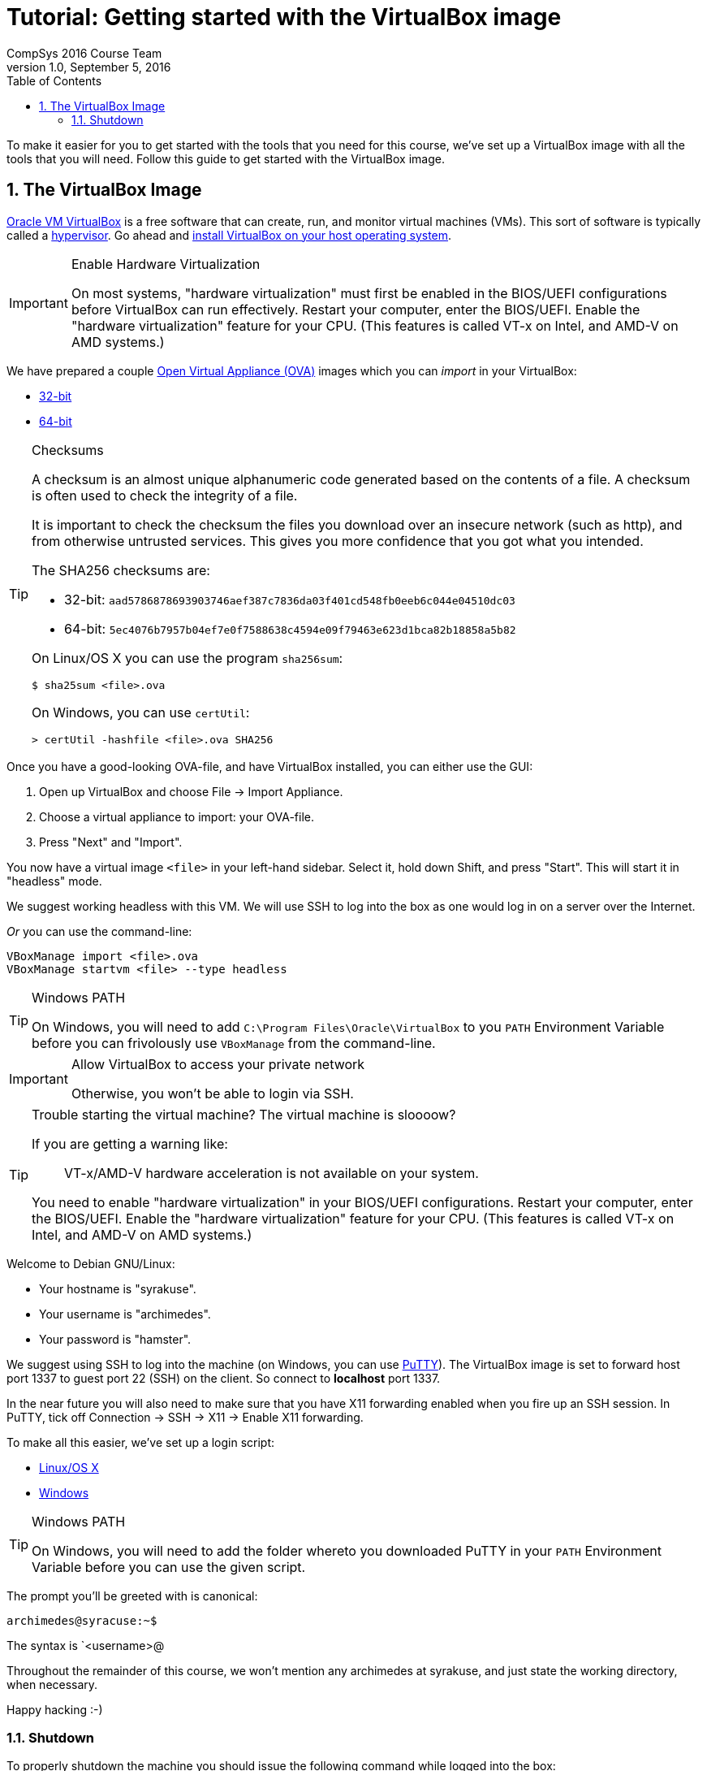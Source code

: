 = Tutorial: Getting started with the VirtualBox image
CompSys 2016 Course Team
v1.0, September 5, 2016
:doctype: article
:backend: html5
:docinfo:
:sectanchors:
:sectnums:
:toc:

To make it easier for you to get started with the tools that you need for this
course, we've set up a VirtualBox image with all the tools that you will need.
Follow this guide to get started with the VirtualBox image.

== The VirtualBox Image

https://www.virtualbox.org/[Oracle VM VirtualBox] is a free software that can
create, run, and monitor virtual machines (VMs). This sort of software is
typically called a https://en.wikipedia.org/wiki/Hypervisor[hypervisor]. Go
ahead and https://www.virtualbox.org/wiki/Downloads#VirtualBoxbinaries[install
VirtualBox on your host operating system].

[IMPORTANT]
.Enable Hardware Virtualization
====

On most systems, "hardware virtualization" must first be enabled in the
BIOS/UEFI configurations before VirtualBox can run effectively. Restart your
computer, enter the BIOS/UEFI. Enable the "hardware virtualization" feature for
your CPU. (This features is called VT-x on Intel, and AMD-V on AMD systems.)

====

We have prepared a couple
https://en.wikipedia.org/wiki/Open_Virtualization_Format[Open Virtual Appliance
(OVA)] images which you can _import_ in your VirtualBox:

* link:compsys16-debian-v1.0-32-bit.ova[32-bit]
* link:compsys16-debian-v1.0-64-bit.ova[64-bit]

[TIP]
.Checksums
====

A checksum is an almost unique alphanumeric code generated based on the
contents of a file. A checksum is often used to check the integrity of a file.

It is important to check the checksum the files you download over an insecure
network (such as http), and from otherwise untrusted services. This gives you
more confidence that you got what you intended.

The SHA256 checksums are:

* 32-bit: `aad5786878693903746aef387c7836da03f401cd548fb0eeb6c044e04510dc03`
* 64-bit: `5ec4076b7957b04ef7e0f7588638c4594e09f79463e623d1bca82b18858a5b82`

On Linux/OS X you can use the program `sha256sum`:

----
$ sha25sum <file>.ova
----

On Windows, you can use `certUtil`:

----
> certUtil -hashfile <file>.ova SHA256
----

====

Once you have a good-looking OVA-file, and have VirtualBox
installed, you can either use the GUI:

. Open up VirtualBox and choose File → Import Appliance.
. Choose a virtual appliance to import: your OVA-file.
. Press "Next" and "Import".

You now have a virtual image `<file>` in your left-hand sidebar. Select it,
hold down Shift, and press "Start". This will start it in "headless" mode.

We suggest working headless with this VM. We will use SSH to log into the box
as one would log in on a server over the Internet.

_Or_ you can use the command-line:

----
VBoxManage import <file>.ova
VBoxManage startvm <file> --type headless
----

[TIP]
.Windows PATH
====

On Windows, you will need to add `C:\Program Files\Oracle\VirtualBox` to you
`PATH` Environment Variable before you can frivolously use `VBoxManage` from
the command-line.

====

[IMPORTANT]
.Allow VirtualBox to access your private network
====

Otherwise, you won't be able to login via SSH.

====

[TIP]
.Trouble starting the virtual machine? The virtual machine is sloooow?
====

If you are getting a warning like:

____
VT-x/AMD-V hardware acceleration is not available on your system.
____

You need to enable "hardware virtualization" in your BIOS/UEFI configurations.
Restart your computer, enter the BIOS/UEFI. Enable the "hardware
virtualization" feature for your CPU. (This features is called VT-x on Intel,
and AMD-V on AMD systems.)

====

Welcome to Debian GNU/Linux:

* Your hostname is "syrakuse".
* Your username is "archimedes".
* Your password is "hamster".

We suggest using SSH to log into the machine (on Windows, you can use
http://the.earth.li/~sgtatham/putty/latest/x86/putty.exe[PuTTY]). The
VirtualBox image is set to forward host port 1337 to guest port 22 (SSH) on the
client. So connect to *localhost* port 1337.

In the near future you will also need to make sure that you have X11 forwarding
enabled when you fire up an SSH session. In PuTTY, tick off Connection → SSH →
X11 → Enable X11 forwarding.

To make all this easier, we've set up a login script:

* link:login.sh[Linux/OS X]
* link:login.bat[Windows]

[TIP]
.Windows PATH
====

On Windows, you will need to add the folder whereto you downloaded PuTTY in
your `PATH` Environment Variable before you can use the given script.

====

The prompt you'll be greeted with is canonical:

----
archimedes@syracuse:~$
----

The syntax is `<username>@

Throughout the remainder of this course, we won't mention any archimedes at
syrakuse, and just state the working directory, when necessary.

Happy hacking :-)

=== Shutdown

To properly shutdown the machine you should issue the following command while
logged into the box:

----
sudo shudown -h now
----

To make this easier, we provide shutdown scripts, similar to our login scripts:

* link:shutdown.sh[Linux/OS X]
* link:shutdown.bat[Windows]

END OF TUTORIAL
